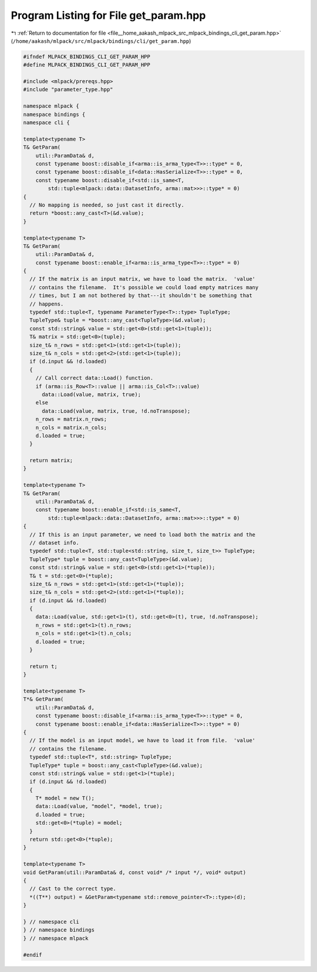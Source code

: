 
.. _program_listing_file__home_aakash_mlpack_src_mlpack_bindings_cli_get_param.hpp:

Program Listing for File get_param.hpp
======================================

|exhale_lsh| :ref:`Return to documentation for file <file__home_aakash_mlpack_src_mlpack_bindings_cli_get_param.hpp>` (``/home/aakash/mlpack/src/mlpack/bindings/cli/get_param.hpp``)

.. |exhale_lsh| unicode:: U+021B0 .. UPWARDS ARROW WITH TIP LEFTWARDS

.. code-block:: cpp

   
   #ifndef MLPACK_BINDINGS_CLI_GET_PARAM_HPP
   #define MLPACK_BINDINGS_CLI_GET_PARAM_HPP
   
   #include <mlpack/prereqs.hpp>
   #include "parameter_type.hpp"
   
   namespace mlpack {
   namespace bindings {
   namespace cli {
   
   template<typename T>
   T& GetParam(
       util::ParamData& d,
       const typename boost::disable_if<arma::is_arma_type<T>>::type* = 0,
       const typename boost::disable_if<data::HasSerialize<T>>::type* = 0,
       const typename boost::disable_if<std::is_same<T,
           std::tuple<mlpack::data::DatasetInfo, arma::mat>>>::type* = 0)
   {
     // No mapping is needed, so just cast it directly.
     return *boost::any_cast<T>(&d.value);
   }
   
   template<typename T>
   T& GetParam(
       util::ParamData& d,
       const typename boost::enable_if<arma::is_arma_type<T>>::type* = 0)
   {
     // If the matrix is an input matrix, we have to load the matrix.  'value'
     // contains the filename.  It's possible we could load empty matrices many
     // times, but I am not bothered by that---it shouldn't be something that
     // happens.
     typedef std::tuple<T, typename ParameterType<T>::type> TupleType;
     TupleType& tuple = *boost::any_cast<TupleType>(&d.value);
     const std::string& value = std::get<0>(std::get<1>(tuple));
     T& matrix = std::get<0>(tuple);
     size_t& n_rows = std::get<1>(std::get<1>(tuple));
     size_t& n_cols = std::get<2>(std::get<1>(tuple));
     if (d.input && !d.loaded)
     {
       // Call correct data::Load() function.
       if (arma::is_Row<T>::value || arma::is_Col<T>::value)
         data::Load(value, matrix, true);
       else
         data::Load(value, matrix, true, !d.noTranspose);
       n_rows = matrix.n_rows;
       n_cols = matrix.n_cols;
       d.loaded = true;
     }
   
     return matrix;
   }
   
   template<typename T>
   T& GetParam(
       util::ParamData& d,
       const typename boost::enable_if<std::is_same<T,
           std::tuple<mlpack::data::DatasetInfo, arma::mat>>>::type* = 0)
   {
     // If this is an input parameter, we need to load both the matrix and the
     // dataset info.
     typedef std::tuple<T, std::tuple<std::string, size_t, size_t>> TupleType;
     TupleType* tuple = boost::any_cast<TupleType>(&d.value);
     const std::string& value = std::get<0>(std::get<1>(*tuple));
     T& t = std::get<0>(*tuple);
     size_t& n_rows = std::get<1>(std::get<1>(*tuple));
     size_t& n_cols = std::get<2>(std::get<1>(*tuple));
     if (d.input && !d.loaded)
     {
       data::Load(value, std::get<1>(t), std::get<0>(t), true, !d.noTranspose);
       n_rows = std::get<1>(t).n_rows;
       n_cols = std::get<1>(t).n_cols;
       d.loaded = true;
     }
   
     return t;
   }
   
   template<typename T>
   T*& GetParam(
       util::ParamData& d,
       const typename boost::disable_if<arma::is_arma_type<T>>::type* = 0,
       const typename boost::enable_if<data::HasSerialize<T>>::type* = 0)
   {
     // If the model is an input model, we have to load it from file.  'value'
     // contains the filename.
     typedef std::tuple<T*, std::string> TupleType;
     TupleType* tuple = boost::any_cast<TupleType>(&d.value);
     const std::string& value = std::get<1>(*tuple);
     if (d.input && !d.loaded)
     {
       T* model = new T();
       data::Load(value, "model", *model, true);
       d.loaded = true;
       std::get<0>(*tuple) = model;
     }
     return std::get<0>(*tuple);
   }
   
   template<typename T>
   void GetParam(util::ParamData& d, const void* /* input */, void* output)
   {
     // Cast to the correct type.
     *((T**) output) = &GetParam<typename std::remove_pointer<T>::type>(d);
   }
   
   } // namespace cli
   } // namespace bindings
   } // namespace mlpack
   
   #endif

